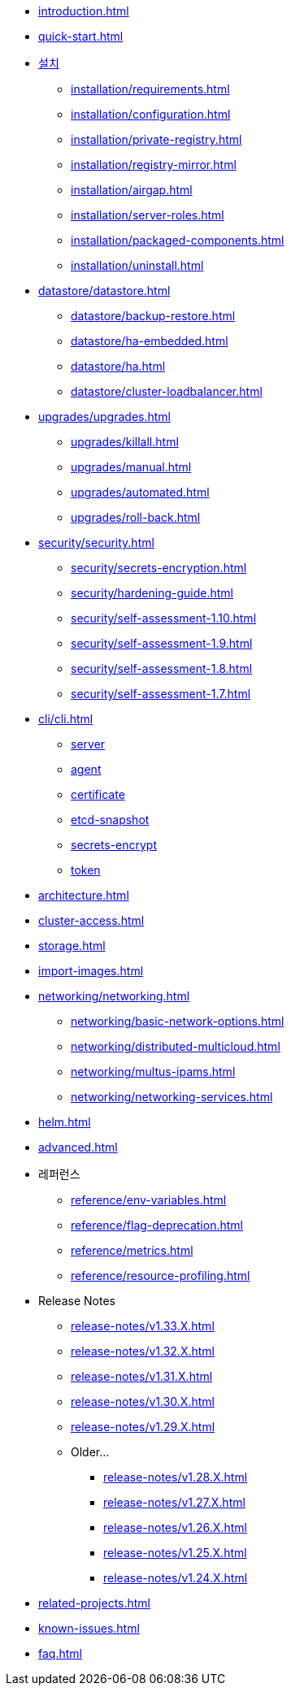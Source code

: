 * xref:introduction.adoc[]
* xref:quick-start.adoc[]
* xref:installation/installation.adoc[설치]
** xref:installation/requirements.adoc[]
** xref:installation/configuration.adoc[]
** xref:installation/private-registry.adoc[]
** xref:installation/registry-mirror.adoc[]
** xref:installation/airgap.adoc[]
** xref:installation/server-roles.adoc[]
** xref:installation/packaged-components.adoc[]
** xref:installation/uninstall.adoc[]
* xref:datastore/datastore.adoc[]
** xref:datastore/backup-restore.adoc[]
** xref:datastore/ha-embedded.adoc[]
** xref:datastore/ha.adoc[]
** xref:datastore/cluster-loadbalancer.adoc[]
* xref:upgrades/upgrades.adoc[]
** xref:upgrades/killall.adoc[]
** xref:upgrades/manual.adoc[]
** xref:upgrades/automated.adoc[]
** xref:upgrades/roll-back.adoc[]
* xref:security/security.adoc[]
** xref:security/secrets-encryption.adoc[]
** xref:security/hardening-guide.adoc[]
** xref:security/self-assessment-1.10.adoc[]
** xref:security/self-assessment-1.9.adoc[]
** xref:security/self-assessment-1.8.adoc[]
** xref:security/self-assessment-1.7.adoc[]
* xref:cli/cli.adoc[]
** xref:cli/server.adoc[server]
** xref:cli/agent.adoc[agent]
** xref:cli/certificate.adoc[certificate]
** xref:cli/etcd-snapshot.adoc[etcd-snapshot]
** xref:cli/secrets-encrypt.adoc[secrets-encrypt]
** xref:cli/token.adoc[token]
* xref:architecture.adoc[]
* xref:cluster-access.adoc[]
* xref:storage.adoc[]
* xref:import-images.adoc[]
* xref:networking/networking.adoc[]
** xref:networking/basic-network-options.adoc[]
** xref:networking/distributed-multicloud.adoc[]
** xref:networking/multus-ipams.adoc[]
** xref:networking/networking-services.adoc[]
* xref:helm.adoc[]
* xref:advanced.adoc[]
* 레퍼런스
** xref:reference/env-variables.adoc[]
** xref:reference/flag-deprecation.adoc[]
** xref:reference/metrics.adoc[]
** xref:reference/resource-profiling.adoc[]
* Release Notes
** xref:release-notes/v1.33.X.adoc[]
** xref:release-notes/v1.32.X.adoc[]
** xref:release-notes/v1.31.X.adoc[]
** xref:release-notes/v1.30.X.adoc[]
** xref:release-notes/v1.29.X.adoc[]
** Older...
*** xref:release-notes/v1.28.X.adoc[]
*** xref:release-notes/v1.27.X.adoc[]
*** xref:release-notes/v1.26.X.adoc[]
*** xref:release-notes/v1.25.X.adoc[]
*** xref:release-notes/v1.24.X.adoc[]
* xref:related-projects.adoc[]
* xref:known-issues.adoc[]
* xref:faq.adoc[]